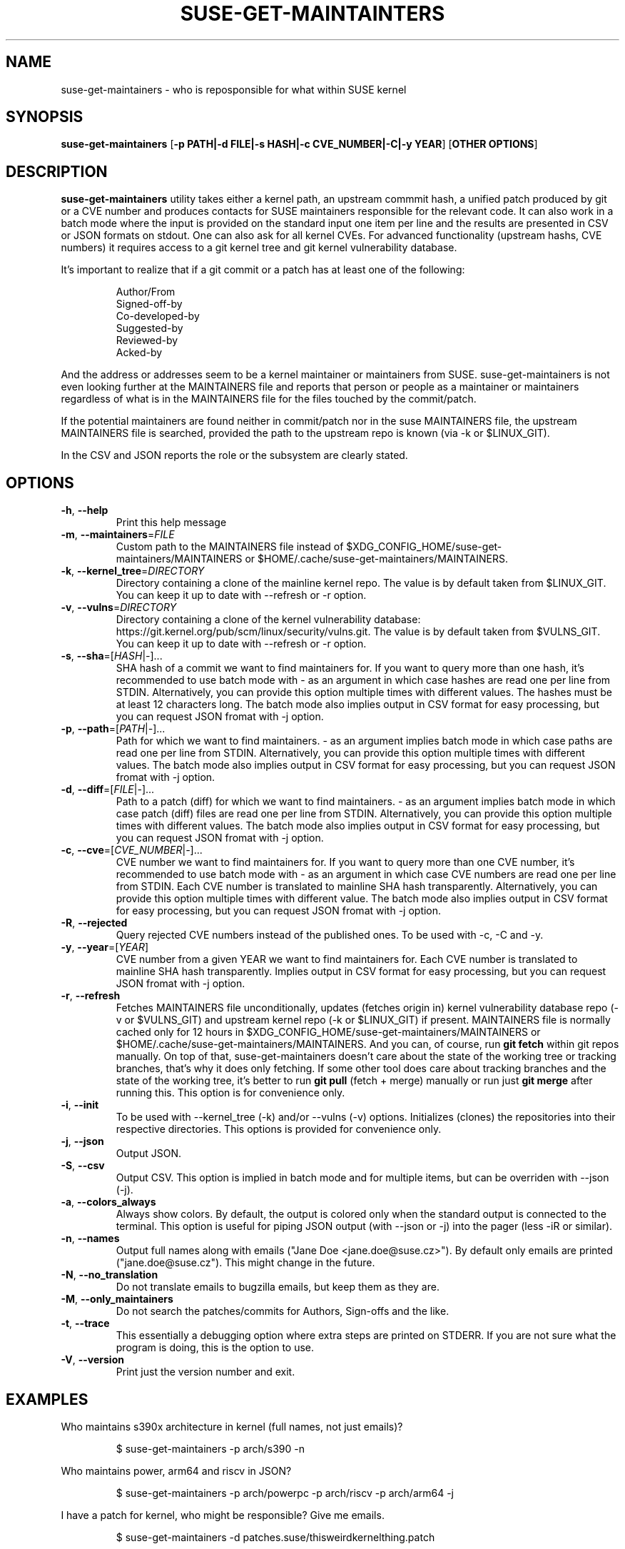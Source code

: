 .TH SUSE\-GET\-MAINTAINTERS 1

.SH NAME
suse\-get\-maintainers \- who is reposponsible for what within SUSE kernel

.SH SYNOPSIS
.B suse\-get\-maintainers
[\fB\-p PATH|\-d FILE|\-s HASH|\-c CVE_NUMBER|\-C|\-y YEAR\fR] [\fBOTHER OPTIONS\fR]

.SH DESCRIPTION

.B suse\-get\-maintainers
utility takes either a kernel path, an upstream commmit hash, a
unified patch produced by git or a CVE number and produces contacts
for SUSE maintainers responsible for the relevant code. It can also
work in a batch mode where the input is provided on the standard input
one item per line and the results are presented in CSV or JSON
formats on stdout.  One can also ask for all kernel CVEs.  For
advanced functionality (upstream hashs, CVE numbers) it requires
access to a git kernel tree and git kernel vulnerability database.

It's important to realize that if a git commit or a patch has at least
one of the following:

.RS
            Author/From
            Signed\-off\-by
            Co\-developed\-by
            Suggested\-by
            Reviewed\-by
            Acked\-by
.RE

And the address or addresses seem to be a kernel maintainer or
maintainers from SUSE.  suse\-get\-maintainers is not even looking
further at the MAINTAINERS file and reports that person or people as a
maintainer or maintainers regardless of what is in the MAINTAINERS
file for the files touched by the commit/patch.

If the potential maintainers are found neither in commit/patch nor in
the suse MAINTAINERS file, the upstream MAINTAINERS file is searched,
provided the path to the upstream repo is known (via \-k or
$LINUX_GIT).

In the CSV and JSON reports the role or the subsystem are clearly stated.

.SH OPTIONS

.TP
.BR \-h ", " \-\-help
Print this help message

.TP
.BR \-m ", " \-\-maintainers =\fIFILE\fR
Custom path to the MAINTAINERS file instead of
$XDG_CONFIG_HOME/suse\-get\-maintainers/MAINTAINERS or
$HOME/.cache/suse\-get\-maintainers/MAINTAINERS.

.TP
.BR \-k ", " \-\-kernel_tree =\fIDIRECTORY\fR
Directory containing a clone of the mainline kernel repo.  The value
is by default taken from $LINUX_GIT.  You can keep it up to date with
\-\-refresh or \-r option.

.TP
.BR \-v ", " \-\-vulns =\fIDIRECTORY\fR
Directory containing a clone of the kernel vulnerability database:
https://git.kernel.org/pub/scm/linux/security/vulns.git.  The value is
by default taken from $VULNS_GIT.  You can keep it up to date with
\-\-refresh or \-r option.

.TP
.BR \-s ", " \-\-sha =[\fIHASH\fR|\fI\-\fR]...
SHA hash of a commit we want to find maintainers for.  If you want to
query more than one hash, it's recommended to use batch mode with \-
as an argument in which case hashes are read one per line from STDIN.
Alternatively, you can provide this option multiple times with
different values.  The hashes must be at least 12 characters long.
The batch mode also implies output in CSV format for easy processing,
but you can request JSON fromat with \-j option.

.TP
.BR \-p ", " \-\-path =[\fIPATH\fR|\fI\-\fR]...
Path for which we want to find maintainers. \- as an argument implies
batch mode in which case paths are read one per line from
STDIN.  Alternatively, you can provide this option multiple times with
different values.  The batch mode also implies output in CSV format
for easy processing, but you can request JSON fromat with \-j option.

.TP
.BR \-d ", " \-\-diff =[\fIFILE\fR|\fI\-\fR]...
Path to a patch (diff) for which we want to find maintainers. \- as an
argument implies batch mode in which case patch (diff) files are read
one per line from STDIN.  Alternatively, you can provide this option
multiple times with different values.  The batch mode also implies output 
in CSV format for easy processing, but you can request JSON fromat with \-j
option.

.TP
.BR \-c ", " \-\-cve =[\fICVE_NUMBER\fR|\fI\-\fR]...
CVE number we want to find maintainers for.  If you want to query more
than one CVE number, it's recommended to use batch mode with \- as an
argument in which case CVE numbers are read one per line from
STDIN.  Each CVE number is translated to mainline SHA hash
transparently.  Alternatively, you can provide this option multiple times 
with different value.  The batch mode also implies output in CSV format for
easy processing, but you can request JSON fromat with \-j option.

.TP
.BR \-R ", " \-\-rejected
Query rejected CVE numbers instead of the published ones.  To be used
with \-c, \-C and \-y.

.TP
.BR \-y ", " \-\-year =[\fIYEAR\fR]
CVE number from a given YEAR we want to find maintainers for.  Each
CVE number is translated to mainline SHA hash transparently.  Implies
output in CSV format for easy processing, but you can request JSON
fromat with \-j option.

.TP
.BR \-r ", " \-\-refresh
Fetches MAINTAINERS file unconditionally, updates (fetches origin in)
kernel vulnerability database repo (\-v or $VULNS_GIT) and upstream
kernel repo (\-k or $LINUX_GIT) if present.  MAINTAINERS file is
normally cached only for 12 hours in
$XDG_CONFIG_HOME/suse\-get\-maintainers/MAINTAINERS or
$HOME/.cache/suse\-get\-maintainers/MAINTAINERS.  And you can, of
course, run \fBgit fetch\fR within git repos manually.  On top of
that, suse\-get\-maintainers doesn't care about the state of the
working tree or tracking branches, that's why it does only fetching.
If some other tool does care about tracking branches and the state of
the working tree, it's better to run \fBgit pull\fR (fetch + merge)
manually or run just \fBgit merge\fR after running this.  This option
is for convenience only.

.TP
.BR \-i ", " \-\-init
To be used with \-\-kernel_tree (\-k) and/or \-\-vulns (\-v) options.
Initializes (clones) the repositories into their respective
directories.  This options is provided for convenience only.

.TP
.BR \-j ", " \-\-json
Output JSON.

.TP
.BR \-S ", " \-\-csv
Output CSV.  This option is implied in batch mode and for multiple
items, but can be overriden with \-\-json (\-j).

.TP
.BR \-a ", " \-\-colors_always
Always show colors.  By default, the output is colored only when the
standard output is connected to the terminal.  This option is useful
for piping JSON output (with \-\-json or \-j) into the pager (less
\-iR or similar).

.TP
.BR \-n ", " \-\-names
Output full names along with emails ("Jane Doe <jane.doe@suse.cz>").
By default only emails are printed ("jane.doe@suse.cz").  This might
change in the future.

.TP
.BR \-N ", " \-\-no_translation
Do not translate emails to bugzilla emails, but keep them as they are.

.TP
.BR \-M ", " \-\-only_maintainers
Do not search the patches/commits for Authors, Sign-offs and the like.

.TP
.BR \-t ", " \-\-trace
This essentially a debugging option where extra steps are printed on
STDERR.  If you are not sure what the program is doing, this is the
option to use.

.TP
.BR \-V ", " \-\-version
Print just the version number and exit.

.SH EXAMPLES

Who maintains s390x architecture in kernel (full names, not just emails)?

.RS
$ suse\-get\-maintainers \-p arch/s390 \-n
.RE

Who maintains power, arm64 and riscv in JSON?

.RS
$ suse\-get\-maintainers \-p arch/powerpc \-p arch/riscv \-p arch/arm64 \-j
.RE

I have a patch for kernel, who might be responsible?  Give me emails.

.RS
$ suse\-get\-maintainers \-d patches.suse/thisweirdkernelthing.patch
.RE

I have an upstream SHA hash for the kernel, who might be responsible?

.RS
$ suse\-get\-maintainers \-n \-s c3116e62ddeff79cae342147753ce596f01fcf06
.RE

I can use shortened log \-\-oneline of Fixes tag form of at least 12 characters.

.RS
$ suse\-get\-maintainers \-n \-s c3116e62ddef
.RE

I have 3 hashes, who might be responsible for each?  CSV is good
enough for me.  Just emails, I'll process it with cut, grep, awk,
sed...

.RS
$ echo c3116e62ddeff79cae342147753ce596f01fcf06 > /tmp/l
.RS
.RE
$ echo 826f328e2b7e8854dd42ea44e6519cd75018e7b1 >> /tmp/l
.RS
.RE
$ echo f512e08fd0940fcd811d24e2cfd95683fe8042c3 >> /tmp/l
.RS
.RE
$ cat /tmp/l | suse\-get\-maintainers \-s \-
.RE

Alternatively, one can provide options multiple times.  The command
below is equivalent to that above.  Please note, that you can easily
hit ARG_MAX limit with thousands of options.  The limit for batch mode
is effectively a computer memory.

.RS
$ suse\-get\-maintainers \-s c3116e62ddeff79cae342147753ce596f01fcf06 \-s 826f328e2b7e8854dd42ea44e6519cd75018e7b1 \-s f512e08fd0940fcd811d24e2cfd95683fe8042c3
.RE

Who might be reponsible for the the 2 CVEs in JSON format?

.RS
$ echo \-e "CVE\-2023\-52620\\nCVE\-2024\-26627" | suse\-get\-maintainers \-\-cve \- \-\-json \-\-names
.RE

Dump all kernel CVEs in CSV format.

.RS
$ suse\-get\-maintainers \-\-all_cves
.RE

Dump all kernel CVEs in JSON format.

.RS
$ suse\-get\-maintainers \-\-all_cves \-\-json
.RE

The same as above.

.RS
$ suse\-get\-maintainers \-Cj
.RE

My CVEs from 2024.

.RS
$ suse\-get\-maintainers \-y 2024 | grep mfranc
.RE

Clone upstream kernel into \[ti]/linux and vulnerability db into \[ti]/vulns.

.RS
$ suse\-get\-maintainers \-\-init \-\-kernel_tree \[ti]/linux \-\-vulns \[ti]/vulns
.RE

Clone only vulnerability db into /tmp/vulns.

.RS
$ suse\-get\-maintainers \-iv /tmp/vulns
.RE

Report.  Subsystems with more than 10 CVEs in descending order.  \-M is to suppress reporting authors and sign-offs on the commits.

.RS
$ suse\-get\-maintainers \-CM |\\
.RE
.RS
awk \-F, \(aq{tally[$3]++} END{for (t in tally) { if (tally[t] < 10) continue; printf("%3d\\t%s\\n", tally[t], t); }}\(aq |\\
.RE
.RS
sort \-t\\t \-k1,1 \-nr | nl
.RE

Since version 1.0.3, the emails are automatically translated to bugzilla compatible emails. If you don't want this or it misbehaves, you can turn off by \-N or \-\-no_translation option.

.RS
$ suse\-get\-maintainers \-CN | grep mfranc
.RE

as opposed to

.RS
$ suse\-get\-maintainers \-C | grep miroslav.franc
.RE


.SH TODO
Fetch supported branches automatically and search SUSE patches in them
for potential maintainers.  Fetch a mapping from usernames to LDAP
usernames and ask LDAP with curl for a bugzilla email.

.SH AUTHORS

.RE
Miroslav Franc <mfranc@suse.cz> \- the utility itself
.RE
Joerg Roedel \- parsing MAINTAINERS file (inherited from git\-fixes utility)


